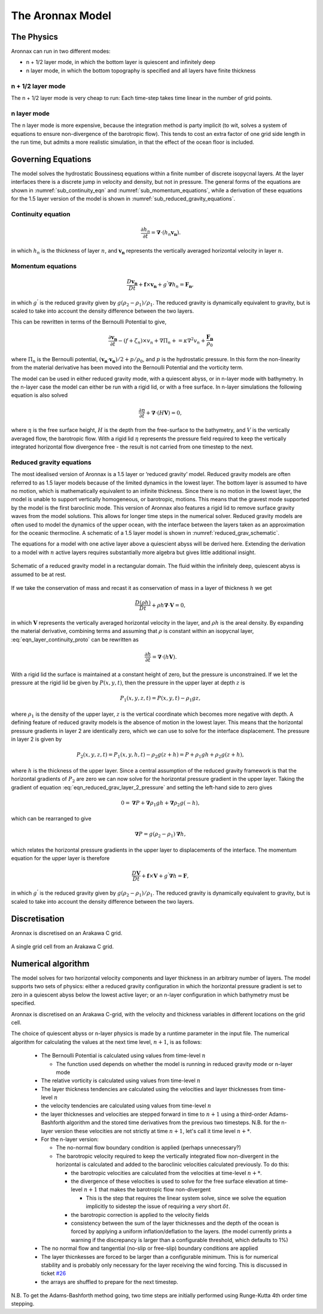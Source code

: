 The Aronnax Model
********************

The Physics
============

Aronnax can run in two different modes:

- n + 1/2 layer mode, in which the bottom layer is quiescent and infinitely deep
- n layer mode, in which the bottom topography is specified and all layers have finite thickness


n + 1/2 layer mode
-------------------

The n + 1/2 layer mode is very cheap to run: Each time-step takes time
linear in the number of grid points.

n layer mode
--------------------

The n layer mode is more expensive, because the integration method is
party implicit (to wit, solves a system of equations to ensure
non-divergence of the barotropic flow).  This tends to cost an extra
factor of one grid side length in the run time, but admits a more
realistic simulation, in that the effect of the ocean floor is
included.


Governing Equations
=====================

The model solves the hydrostatic Boussinesq equations within a finite number of discrete isopycnal layers. At the layer interfaces there is a discrete jump in velocity and density, but not in pressure. The general forms of the equations are shown in :numref:`sub_continuity_eqn` and :numref:`sub_momentum_equations`, while a derivation of these equations for the 1.5 layer version of the model is shown in :numref:`sub_reduced_gravity_equations`.



.. _sub_continuity_eqn:

Continuity equation
-------------------
.. math::
    \frac{\partial h_{n}}{\partial t} = \mathbf{\nabla} \cdot \left(h_{n} \mathbf{v_{n}} \right).
    :name: eqn_layerwise_continuity


in which :math:`h_{n}` is the thickness of layer :math:`n`, and :math:`\mathbf{v_{n}}` represents the vertically averaged horizontal velocity in layer :math:`n`.

.. _sub_momentum_equations:

Momentum equations
-------------------
.. math::
    \frac{D \mathbf{v_{n}}}{D t} +  \mathbf{f} \times \mathbf{v_{n}} + g^{'}\mathbf{\nabla}h_{n} = \mathbf{F_{n}},
    :name: eqn_layerwise_momentum



in which :math:`g^{'}` is the reduced gravity given by :math:`{g(\rho_{2} - \rho_{1})}/{\rho_{1}}`. The reduced gravity is dynamically equivalent to gravity, but is scaled to take into account the density difference between the two layers.

This can be rewritten in terms of the Bernoulli Potential to give,

.. math::
    \frac{\partial\mathbf{v_{n}}}{\partial t} - (f+\zeta_{n}) \times v_{n} + \nabla \Pi_{n} + = \kappa \nabla^{2}v_{n} + \frac{\mathbf{F_{n}}}{\rho_{0}}
    :name: eqn_momentum_Bernoulli_form

where :math:`\Pi_{n}` is the Bernoulli potential, :math:`\left(\mathbf{v_{n}}\cdot\mathbf{v_{n}}\right)/2 + p/\rho_{0}`, and :math:`p` is the hydrostatic pressure. In this form the non-linearity from the material derivative has been moved into the Bernoulli Potential and the vorticity term. 


The model can be used in either reduced gravity mode, with a quiescent abyss, or in n-layer mode with bathymetry. In the n-layer case the model can either be run with a rigid lid, or with a free surface. In n-layer simulations the following equation is also solved

.. math::
    \frac{\partial \eta}{\partial t} + \mathbf{\nabla} \cdot (H \mathbf{V}) = 0,
    :name: eqn_n_layer_eta

where :math:`\eta` is the free surface height, :math:`H` is the depth from the free-surface to the bathymetry, and :math:`V` is the vertically averaged flow, the barotropic flow. With a rigid lid :math:`\eta` represents the pressure field required to keep the vertically integrated horizontal flow divergence free - the result is not carried from one timestep to the next.


.. _sub_reduced_gravity_equations:

Reduced gravity equations
-------------------------

The most idealised version of Aronnax is a 1.5 layer or ‘reduced
gravity’ model. Reduced
gravity models are often referred to as 1.5 layer models because of the
limited dynamics in the lowest layer. The bottom layer is assumed to
have no motion, which is mathematically equivalent to an infinite
thickness. Since there is no motion in the lowest layer, the model is
unable to support vertically homogeneous, or barotropic, motions. This
means that the gravest mode supported by the model is the first
baroclinic mode. This version of Aronnax also features a rigid lid
to remove surface gravity waves from the model solutions. This allows
for longer time steps in the numerical solver. Reduced gravity models
are often used to model the dynamics of the upper ocean, with the
interface between the layers taken as an approximation for the oceanic
thermocline. A schematic of a 1.5 layer model is shown in :numref:`reduced_grav_schematic`.

The equations for a model with one active layer above a quiescient abyss
will be derived here. Extending the derivation to a model with :math:`n`
active layers requires substantially more algebra but gives little
additional insight.

.. figure:: figs/reduced_grav_schematic.png
   :alt: Schematic of a reduced gravity model in a rectangular domain. The fluid within the infinitely deep, quiescent abyss is assumed to be at rest.
   :width: 70%
   :align: center
   :name: reduced_grav_schematic

   Schematic of a reduced gravity model in a rectangular domain. The
   fluid within the infinitely deep, quiescent abyss is assumed to be at
   rest.


If we take the conservation of mass and recast it as conservation of mass in a layer of thickness :math:`h`
we get

.. math::
   \frac{D\left(\rho h\right)}{Dt} + \rho h \mathbf{\nabla} \cdot \mathbf{V} = 0,
   :name: eqn_layer_continuity_proto

in which :math:`\mathbf{V}` represents the vertically averaged horizontal
velocity in the layer, and :math:`\rho h` is the areal density. By
expanding the material derivative, combining terms and assuming that
:math:`\rho` is constant within an isopycnal layer, :eq:`eqn_layer_continuity_proto` can be rewritten as

.. math::
   \frac{\partial h}{\partial t} = \mathbf{\nabla} \cdot \left(h\mathbf{V}\right).
   :name: eqn_reduced_gravity_layer_continuity

With a rigid lid the surface is maintained at a constant height of zero,
but the pressure is unconstrained. If we let the pressure at the rigid
lid be given by :math:`P(x,y,t)`, then the pressure in the upper layer
at depth :math:`z` is

.. math::
  P_{1}\left(x,y,z,t\right) = P\left(x,y,t\right) - \rho_{1}gz,
  :name: eqn_reduced_grav_layer_1_pressure 

where :math:`\rho_{1}` is the density of the upper layer, :math:`z` is
the vertical coordinate which becomes more negative with depth. A
defining feature of reduced gravity models is the absence of motion in
the lowest layer. This means that the horizontal pressure gradients in
layer 2 are identically zero, which we can use to solve for the
interface displacement. The pressure in layer 2 is given by

.. math::
    P_{2}(x,y,z,t) = P_{1}(x,y,h,t) - \rho_{2}g(z+h) = P + \rho_{1}gh + \rho_{2}g(z+h),
    :name: eqn_reduced_grav_layer_2_pressure 

where :math:`h` is the thickness of the upper layer. Since a central
assumption of the reduced gravity framework is that the horizontal
gradients of :math:`P_{2}` are zero we can now solve for the horizontal
pressure gradient in the upper layer. Taking the gradient of equation
:eq:`eqn_reduced_grav_layer_2_pressure` and setting the left-hand side to
zero gives

.. math::
    0 = \mathbf{\nabla} P + \mathbf{\nabla}\rho_{1}gh + \mathbf{\nabla}\rho_{2}g(-h),
    :name: eqn_reduced_grav_pressure_grad_proto 

which can be rearranged to give

.. math::
    \mathbf{\nabla}P = g(\rho_{2} - \rho_{1}) \mathbf{\nabla}h,
    :name: `eqn_reduced_grav_pressure_grad 

which relates the horizontal pressure gradients in the upper layer to
displacements of the interface. The momentum equation for the upper
layer is therefore

.. math::
    \frac{D\mathbf{V}}{Dt} +  \mathbf{f} \times \mathbf{V} + g^{'}\mathbf{\nabla}h = \mathbf{F},
    :name: eqn_reduced_grav_layer_1_momentum 

in which :math:`g^{'}` is the reduced gravity given by
:math:`{g(\rho_{2} - \rho_{1})}/{\rho_{1}}`. The reduced gravity is
dynamically equivalent to gravity, but is scaled to take into account
the density difference between the two layers.





Discretisation
===============
Aronnax is discretised on an Arakawa C grid.

.. figure:: _static/C-grid.png
   :alt: Arakawa C grid
   :width: 33%
   :align: center

   A single grid cell from an Arakawa C grid.



Numerical algorithm
====================
The model solves for two horizontal velocity components and layer thickness in an arbitrary number of layers. The model supports two sets of physics: either a reduced gravity configuration in which the horizontal pressure gradient is set to zero in a quiescent abyss below the lowest active layer; or an n-layer configuration in which bathymetry must be specified.

Aronnax is discretised on an Arakawa C-grid, with the velocity and thickness variables in different locations on the grid cell.

The choice of quiescent abyss or n-layer physics is made by a runtime parameter in the input file. The numerical algorithm for calculating the values at the next time level, :math:`n+1`, is as follows:

  - The Bernoulli Potential is calculated using values from time-level :math:`n`
  
    - The function used depends on whether the model is running in reduced gravity mode or n-layer mode
  
  - The relative vorticity is calculated using values from time-level :math:`n`
  - The layer thickness tendencies are calculated using the velocities and layer thicknesses from time-level :math:`n`
  - the velocity tendencies are calculated using values from time-level :math:`n`
  - the layer thicknesses and velocities are stepped forward in time to :math:`n+1` using a third-order Adams-Bashforth algorithm and the stored time derivatives from the previous two timesteps. N.B. for the n-layer version these velocities are not strictly at time :math:`n+1`, let's call it time level :math:`n+*`.
  - For the n-layer version:
  
    - The no-normal flow boundary condition is applied (perhaps unnecessary?)
    - The barotropic velocity required to keep the vertically integrated flow non-divergent in the horizontal is calculated and added to the baroclinic velocities calculated previously. To do this:
    
      - the barotropic velocities are calculated from the velocities at time-level :math:`n+*`.
      - the divergence of these velocities is used to solve for the free surface elevation at time-level :math:`n+1` that makes the barotropic flow non-divergent
      
        - This is the step that requires the linear system solve, since we solve the equation implicitly to sidestep the issue of requiring a *very* short :math:`\delta t`.
      
      
      - the barotropic correction is applied to the velocity fields
      - consistency between the sum of the layer thicknesses and the depth of the ocean is forced by applying a uniform inflation/deflation to the layers. (the model currently prints a warning if the discrepancy is larger than a configurable threshold, which defaults to 1\%)
    
  
  - The no normal flow and tangential (no-slip or free-slip) boundary conditions are applied
  - The layer thicnkesses are forced to be larger than a configurable minimum. This is for numerical stability and is probably only necessary for the layer receiving the wind forcing. This is discussed in ticket `#26 <https://github.com/edoddridge/aronnax/issues/26>`_
  - the arrays are shuffled to prepare for the next timestep.


N.B. To get the Adams-Bashforth method going, two time steps are initially performed using Runge-Kutta 4th order time stepping.
